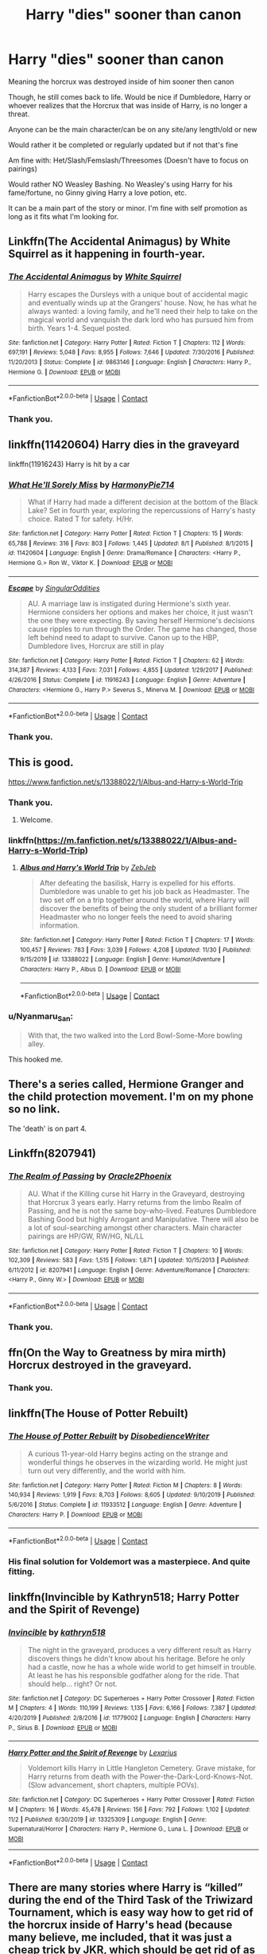 #+TITLE: Harry "dies" sooner than canon

* Harry "dies" sooner than canon
:PROPERTIES:
:Author: NotSoSnarky
:Score: 8
:DateUnix: 1607210918.0
:DateShort: 2020-Dec-06
:FlairText: Request
:END:
Meaning the horcrux was destroyed inside of him sooner then canon

Though, he still comes back to life. Would be nice if Dumbledore, Harry or whoever realizes that the Horcrux that was inside of Harry, is no longer a threat.

Anyone can be the main character/can be on any site/any length/old or new

Would rather it be completed or regularly updated but if not that's fine

Am fine with: Het/Slash/Femslash/Threesomes (Doesn't have to focus on pairings)

Would rather NO Weasley Bashing. No Weasley's using Harry for his fame/fortune, no Ginny giving Harry a love potion, etc.

It can be a main part of the story or minor. I'm fine with self promotion as long as it fits what I'm looking for.


** Linkffn(The Accidental Animagus) by White Squirrel as it happening in fourth-year.
:PROPERTIES:
:Author: SnobbishWizard
:Score: 3
:DateUnix: 1607212296.0
:DateShort: 2020-Dec-06
:END:

*** [[https://www.fanfiction.net/s/9863146/1/][*/The Accidental Animagus/*]] by [[https://www.fanfiction.net/u/5339762/White-Squirrel][/White Squirrel/]]

#+begin_quote
  Harry escapes the Dursleys with a unique bout of accidental magic and eventually winds up at the Grangers' house. Now, he has what he always wanted: a loving family, and he'll need their help to take on the magical world and vanquish the dark lord who has pursued him from birth. Years 1-4. Sequel posted.
#+end_quote

^{/Site/:} ^{fanfiction.net} ^{*|*} ^{/Category/:} ^{Harry} ^{Potter} ^{*|*} ^{/Rated/:} ^{Fiction} ^{T} ^{*|*} ^{/Chapters/:} ^{112} ^{*|*} ^{/Words/:} ^{697,191} ^{*|*} ^{/Reviews/:} ^{5,048} ^{*|*} ^{/Favs/:} ^{8,955} ^{*|*} ^{/Follows/:} ^{7,646} ^{*|*} ^{/Updated/:} ^{7/30/2016} ^{*|*} ^{/Published/:} ^{11/20/2013} ^{*|*} ^{/Status/:} ^{Complete} ^{*|*} ^{/id/:} ^{9863146} ^{*|*} ^{/Language/:} ^{English} ^{*|*} ^{/Characters/:} ^{Harry} ^{P.,} ^{Hermione} ^{G.} ^{*|*} ^{/Download/:} ^{[[http://www.ff2ebook.com/old/ffn-bot/index.php?id=9863146&source=ff&filetype=epub][EPUB]]} ^{or} ^{[[http://www.ff2ebook.com/old/ffn-bot/index.php?id=9863146&source=ff&filetype=mobi][MOBI]]}

--------------

*FanfictionBot*^{2.0.0-beta} | [[https://github.com/FanfictionBot/reddit-ffn-bot/wiki/Usage][Usage]] | [[https://www.reddit.com/message/compose?to=tusing][Contact]]
:PROPERTIES:
:Author: FanfictionBot
:Score: 3
:DateUnix: 1607212314.0
:DateShort: 2020-Dec-06
:END:


*** Thank you.
:PROPERTIES:
:Author: NotSoSnarky
:Score: 2
:DateUnix: 1607212917.0
:DateShort: 2020-Dec-06
:END:


** linkffn(11420604) Harry dies in the graveyard

linkffn(11916243) Harry is hit by a car
:PROPERTIES:
:Author: davidwelch158
:Score: 3
:DateUnix: 1607215018.0
:DateShort: 2020-Dec-06
:END:

*** [[https://www.fanfiction.net/s/11420604/1/][*/What He'll Sorely Miss/*]] by [[https://www.fanfiction.net/u/3164291/HarmonyPie714][/HarmonyPie714/]]

#+begin_quote
  What if Harry had made a different decision at the bottom of the Black Lake? Set in fourth year, exploring the repercussions of Harry's hasty choice. Rated T for safety. H/Hr.
#+end_quote

^{/Site/:} ^{fanfiction.net} ^{*|*} ^{/Category/:} ^{Harry} ^{Potter} ^{*|*} ^{/Rated/:} ^{Fiction} ^{T} ^{*|*} ^{/Chapters/:} ^{15} ^{*|*} ^{/Words/:} ^{65,788} ^{*|*} ^{/Reviews/:} ^{316} ^{*|*} ^{/Favs/:} ^{803} ^{*|*} ^{/Follows/:} ^{1,445} ^{*|*} ^{/Updated/:} ^{8/1} ^{*|*} ^{/Published/:} ^{8/1/2015} ^{*|*} ^{/id/:} ^{11420604} ^{*|*} ^{/Language/:} ^{English} ^{*|*} ^{/Genre/:} ^{Drama/Romance} ^{*|*} ^{/Characters/:} ^{<Harry} ^{P.,} ^{Hermione} ^{G.>} ^{Ron} ^{W.,} ^{Viktor} ^{K.} ^{*|*} ^{/Download/:} ^{[[http://www.ff2ebook.com/old/ffn-bot/index.php?id=11420604&source=ff&filetype=epub][EPUB]]} ^{or} ^{[[http://www.ff2ebook.com/old/ffn-bot/index.php?id=11420604&source=ff&filetype=mobi][MOBI]]}

--------------

[[https://www.fanfiction.net/s/11916243/1/][*/Escape/*]] by [[https://www.fanfiction.net/u/6921337/SingularOddities][/SingularOddities/]]

#+begin_quote
  AU. A marriage law is instigated during Hermione's sixth year. Hermione considers her options and makes her choice, it just wasn't the one they were expecting. By saving herself Hermione's decisions cause ripples to run through the Order. The game has changed, those left behind need to adapt to survive. Canon up to the HBP, Dumbledore lives, Horcrux are still in play
#+end_quote

^{/Site/:} ^{fanfiction.net} ^{*|*} ^{/Category/:} ^{Harry} ^{Potter} ^{*|*} ^{/Rated/:} ^{Fiction} ^{T} ^{*|*} ^{/Chapters/:} ^{62} ^{*|*} ^{/Words/:} ^{314,387} ^{*|*} ^{/Reviews/:} ^{4,133} ^{*|*} ^{/Favs/:} ^{7,031} ^{*|*} ^{/Follows/:} ^{4,855} ^{*|*} ^{/Updated/:} ^{1/29/2017} ^{*|*} ^{/Published/:} ^{4/26/2016} ^{*|*} ^{/Status/:} ^{Complete} ^{*|*} ^{/id/:} ^{11916243} ^{*|*} ^{/Language/:} ^{English} ^{*|*} ^{/Genre/:} ^{Adventure} ^{*|*} ^{/Characters/:} ^{<Hermione} ^{G.,} ^{Harry} ^{P.>} ^{Severus} ^{S.,} ^{Minerva} ^{M.} ^{*|*} ^{/Download/:} ^{[[http://www.ff2ebook.com/old/ffn-bot/index.php?id=11916243&source=ff&filetype=epub][EPUB]]} ^{or} ^{[[http://www.ff2ebook.com/old/ffn-bot/index.php?id=11916243&source=ff&filetype=mobi][MOBI]]}

--------------

*FanfictionBot*^{2.0.0-beta} | [[https://github.com/FanfictionBot/reddit-ffn-bot/wiki/Usage][Usage]] | [[https://www.reddit.com/message/compose?to=tusing][Contact]]
:PROPERTIES:
:Author: FanfictionBot
:Score: 3
:DateUnix: 1607215034.0
:DateShort: 2020-Dec-06
:END:


*** Thank you.
:PROPERTIES:
:Author: NotSoSnarky
:Score: 2
:DateUnix: 1607219341.0
:DateShort: 2020-Dec-06
:END:


** This is good.

[[https://www.fanfiction.net/s/13388022/1/Albus-and-Harry-s-World-Trip]]
:PROPERTIES:
:Author: RaZen_Brandz
:Score: 2
:DateUnix: 1607212090.0
:DateShort: 2020-Dec-06
:END:

*** Thank you.
:PROPERTIES:
:Author: NotSoSnarky
:Score: 3
:DateUnix: 1607212175.0
:DateShort: 2020-Dec-06
:END:

**** Welcome.
:PROPERTIES:
:Author: RaZen_Brandz
:Score: 2
:DateUnix: 1607212232.0
:DateShort: 2020-Dec-06
:END:


*** linkffn([[https://m.fanfiction.net/s/13388022/1/Albus-and-Harry-s-World-Trip]])
:PROPERTIES:
:Author: darkeagle69
:Score: 3
:DateUnix: 1607226036.0
:DateShort: 2020-Dec-06
:END:

**** [[https://www.fanfiction.net/s/13388022/1/][*/Albus and Harry's World Trip/*]] by [[https://www.fanfiction.net/u/10283561/ZebJeb][/ZebJeb/]]

#+begin_quote
  After defeating the basilisk, Harry is expelled for his efforts. Dumbledore was unable to get his job back as Headmaster. The two set off on a trip together around the world, where Harry will discover the benefits of being the only student of a brilliant former Headmaster who no longer feels the need to avoid sharing information.
#+end_quote

^{/Site/:} ^{fanfiction.net} ^{*|*} ^{/Category/:} ^{Harry} ^{Potter} ^{*|*} ^{/Rated/:} ^{Fiction} ^{T} ^{*|*} ^{/Chapters/:} ^{17} ^{*|*} ^{/Words/:} ^{100,457} ^{*|*} ^{/Reviews/:} ^{783} ^{*|*} ^{/Favs/:} ^{3,039} ^{*|*} ^{/Follows/:} ^{4,208} ^{*|*} ^{/Updated/:} ^{11/30} ^{*|*} ^{/Published/:} ^{9/15/2019} ^{*|*} ^{/id/:} ^{13388022} ^{*|*} ^{/Language/:} ^{English} ^{*|*} ^{/Genre/:} ^{Humor/Adventure} ^{*|*} ^{/Characters/:} ^{Harry} ^{P.,} ^{Albus} ^{D.} ^{*|*} ^{/Download/:} ^{[[http://www.ff2ebook.com/old/ffn-bot/index.php?id=13388022&source=ff&filetype=epub][EPUB]]} ^{or} ^{[[http://www.ff2ebook.com/old/ffn-bot/index.php?id=13388022&source=ff&filetype=mobi][MOBI]]}

--------------

*FanfictionBot*^{2.0.0-beta} | [[https://github.com/FanfictionBot/reddit-ffn-bot/wiki/Usage][Usage]] | [[https://www.reddit.com/message/compose?to=tusing][Contact]]
:PROPERTIES:
:Author: FanfictionBot
:Score: 3
:DateUnix: 1607226054.0
:DateShort: 2020-Dec-06
:END:


*** u/Nyanmaru_San:
#+begin_quote
  With that, the two walked into the Lord Bowl-Some-More bowling alley.
#+end_quote

This hooked me.
:PROPERTIES:
:Author: Nyanmaru_San
:Score: 2
:DateUnix: 1607312827.0
:DateShort: 2020-Dec-07
:END:


** There's a series called, Hermione Granger and the child protection movement. I'm on my phone so no link.

The 'death' is on part 4.
:PROPERTIES:
:Author: Blade1301
:Score: 2
:DateUnix: 1607213523.0
:DateShort: 2020-Dec-06
:END:


** Linkffn(8207941)
:PROPERTIES:
:Author: Omeganian
:Score: 2
:DateUnix: 1607223572.0
:DateShort: 2020-Dec-06
:END:

*** [[https://www.fanfiction.net/s/8207941/1/][*/The Realm of Passing/*]] by [[https://www.fanfiction.net/u/2711015/Oracle2Phoenix][/Oracle2Phoenix/]]

#+begin_quote
  AU. What if the Killing curse hit Harry in the Graveyard, destroying that Horcrux 3 years early. Harry returns from the limbo Realm of Passing, and he is not the same boy-who-lived. Features Dumbledore Bashing Good but highly Arrogant and Manipulative. There will also be a lot of soul-searching amongst other characters. Main character pairings are HP/GW, RW/HG, NL/LL
#+end_quote

^{/Site/:} ^{fanfiction.net} ^{*|*} ^{/Category/:} ^{Harry} ^{Potter} ^{*|*} ^{/Rated/:} ^{Fiction} ^{T} ^{*|*} ^{/Chapters/:} ^{10} ^{*|*} ^{/Words/:} ^{102,309} ^{*|*} ^{/Reviews/:} ^{583} ^{*|*} ^{/Favs/:} ^{1,515} ^{*|*} ^{/Follows/:} ^{1,871} ^{*|*} ^{/Updated/:} ^{10/15/2013} ^{*|*} ^{/Published/:} ^{6/11/2012} ^{*|*} ^{/id/:} ^{8207941} ^{*|*} ^{/Language/:} ^{English} ^{*|*} ^{/Genre/:} ^{Adventure/Romance} ^{*|*} ^{/Characters/:} ^{<Harry} ^{P.,} ^{Ginny} ^{W.>} ^{*|*} ^{/Download/:} ^{[[http://www.ff2ebook.com/old/ffn-bot/index.php?id=8207941&source=ff&filetype=epub][EPUB]]} ^{or} ^{[[http://www.ff2ebook.com/old/ffn-bot/index.php?id=8207941&source=ff&filetype=mobi][MOBI]]}

--------------

*FanfictionBot*^{2.0.0-beta} | [[https://github.com/FanfictionBot/reddit-ffn-bot/wiki/Usage][Usage]] | [[https://www.reddit.com/message/compose?to=tusing][Contact]]
:PROPERTIES:
:Author: FanfictionBot
:Score: 1
:DateUnix: 1607223592.0
:DateShort: 2020-Dec-06
:END:


*** Thank you.
:PROPERTIES:
:Author: NotSoSnarky
:Score: 1
:DateUnix: 1607223929.0
:DateShort: 2020-Dec-06
:END:


** ffn(On the Way to Greatness by mira mirth) Horcrux destroyed in the graveyard.
:PROPERTIES:
:Author: Snegurochkaa
:Score: 1
:DateUnix: 1607236292.0
:DateShort: 2020-Dec-06
:END:

*** Thank you.
:PROPERTIES:
:Author: NotSoSnarky
:Score: 1
:DateUnix: 1607236338.0
:DateShort: 2020-Dec-06
:END:


** linkffn(The House of Potter Rebuilt)
:PROPERTIES:
:Author: Gilgamesh-the-epic
:Score: 1
:DateUnix: 1607239975.0
:DateShort: 2020-Dec-06
:END:

*** [[https://www.fanfiction.net/s/11933512/1/][*/The House of Potter Rebuilt/*]] by [[https://www.fanfiction.net/u/1228238/DisobedienceWriter][/DisobedienceWriter/]]

#+begin_quote
  A curious 11-year-old Harry begins acting on the strange and wonderful things he observes in the wizarding world. He might just turn out very differently, and the world with him.
#+end_quote

^{/Site/:} ^{fanfiction.net} ^{*|*} ^{/Category/:} ^{Harry} ^{Potter} ^{*|*} ^{/Rated/:} ^{Fiction} ^{M} ^{*|*} ^{/Chapters/:} ^{8} ^{*|*} ^{/Words/:} ^{140,934} ^{*|*} ^{/Reviews/:} ^{1,919} ^{*|*} ^{/Favs/:} ^{8,703} ^{*|*} ^{/Follows/:} ^{8,605} ^{*|*} ^{/Updated/:} ^{9/10/2019} ^{*|*} ^{/Published/:} ^{5/6/2016} ^{*|*} ^{/Status/:} ^{Complete} ^{*|*} ^{/id/:} ^{11933512} ^{*|*} ^{/Language/:} ^{English} ^{*|*} ^{/Genre/:} ^{Adventure} ^{*|*} ^{/Characters/:} ^{Harry} ^{P.} ^{*|*} ^{/Download/:} ^{[[http://www.ff2ebook.com/old/ffn-bot/index.php?id=11933512&source=ff&filetype=epub][EPUB]]} ^{or} ^{[[http://www.ff2ebook.com/old/ffn-bot/index.php?id=11933512&source=ff&filetype=mobi][MOBI]]}

--------------

*FanfictionBot*^{2.0.0-beta} | [[https://github.com/FanfictionBot/reddit-ffn-bot/wiki/Usage][Usage]] | [[https://www.reddit.com/message/compose?to=tusing][Contact]]
:PROPERTIES:
:Author: FanfictionBot
:Score: 1
:DateUnix: 1607240000.0
:DateShort: 2020-Dec-06
:END:


*** His final solution for Voldemort was a masterpiece. And quite fitting.
:PROPERTIES:
:Author: Nyanmaru_San
:Score: 1
:DateUnix: 1607310302.0
:DateShort: 2020-Dec-07
:END:


** linkffn(Invincible by Kathryn518; Harry Potter and the Spirit of Revenge)
:PROPERTIES:
:Author: horrorshowjack
:Score: 1
:DateUnix: 1607327093.0
:DateShort: 2020-Dec-07
:END:

*** [[https://www.fanfiction.net/s/11779002/1/][*/Invincible/*]] by [[https://www.fanfiction.net/u/4404355/kathryn518][/kathryn518/]]

#+begin_quote
  The night in the graveyard, produces a very different result as Harry discovers things he didn't know about his heritage. Before he only had a castle, now he has a whole wide world to get himself in trouble. At least he has his responsible godfather along for the ride. That should help... right? Or not.
#+end_quote

^{/Site/:} ^{fanfiction.net} ^{*|*} ^{/Category/:} ^{DC} ^{Superheroes} ^{+} ^{Harry} ^{Potter} ^{Crossover} ^{*|*} ^{/Rated/:} ^{Fiction} ^{M} ^{*|*} ^{/Chapters/:} ^{4} ^{*|*} ^{/Words/:} ^{110,199} ^{*|*} ^{/Reviews/:} ^{1,135} ^{*|*} ^{/Favs/:} ^{6,166} ^{*|*} ^{/Follows/:} ^{7,387} ^{*|*} ^{/Updated/:} ^{4/20/2019} ^{*|*} ^{/Published/:} ^{2/8/2016} ^{*|*} ^{/id/:} ^{11779002} ^{*|*} ^{/Language/:} ^{English} ^{*|*} ^{/Characters/:} ^{Harry} ^{P.,} ^{Sirius} ^{B.} ^{*|*} ^{/Download/:} ^{[[http://www.ff2ebook.com/old/ffn-bot/index.php?id=11779002&source=ff&filetype=epub][EPUB]]} ^{or} ^{[[http://www.ff2ebook.com/old/ffn-bot/index.php?id=11779002&source=ff&filetype=mobi][MOBI]]}

--------------

[[https://www.fanfiction.net/s/13325309/1/][*/Harry Potter and the Spirit of Revenge/*]] by [[https://www.fanfiction.net/u/7797372/Lexarius][/Lexarius/]]

#+begin_quote
  Voldemort kills Harry in Little Hangleton Cemetery. Grave mistake, for Harry returns from death with the Power-the-Dark-Lord-Knows-Not.(Slow advancement, short chapters, multiple POVs).
#+end_quote

^{/Site/:} ^{fanfiction.net} ^{*|*} ^{/Category/:} ^{DC} ^{Superheroes} ^{+} ^{Harry} ^{Potter} ^{Crossover} ^{*|*} ^{/Rated/:} ^{Fiction} ^{M} ^{*|*} ^{/Chapters/:} ^{16} ^{*|*} ^{/Words/:} ^{45,478} ^{*|*} ^{/Reviews/:} ^{156} ^{*|*} ^{/Favs/:} ^{792} ^{*|*} ^{/Follows/:} ^{1,102} ^{*|*} ^{/Updated/:} ^{11/2} ^{*|*} ^{/Published/:} ^{6/30/2019} ^{*|*} ^{/id/:} ^{13325309} ^{*|*} ^{/Language/:} ^{English} ^{*|*} ^{/Genre/:} ^{Supernatural/Horror} ^{*|*} ^{/Characters/:} ^{Harry} ^{P.,} ^{Hermione} ^{G.,} ^{Luna} ^{L.} ^{*|*} ^{/Download/:} ^{[[http://www.ff2ebook.com/old/ffn-bot/index.php?id=13325309&source=ff&filetype=epub][EPUB]]} ^{or} ^{[[http://www.ff2ebook.com/old/ffn-bot/index.php?id=13325309&source=ff&filetype=mobi][MOBI]]}

--------------

*FanfictionBot*^{2.0.0-beta} | [[https://github.com/FanfictionBot/reddit-ffn-bot/wiki/Usage][Usage]] | [[https://www.reddit.com/message/compose?to=tusing][Contact]]
:PROPERTIES:
:Author: FanfictionBot
:Score: 1
:DateUnix: 1607327125.0
:DateShort: 2020-Dec-07
:END:


** There are many stories where Harry is “killed” during the end of the Third Task of the Triwizard Tournament, which is easy way how to get rid of the horcrux inside of Harry's head (because many believe, me included, that it was just a cheap trick by JKR, which should be get rid of as soon as possible).

- “The Accidental Animagus by White_Quirrel” linkao3(14078862)
- “Pranking The Tournament by Gardevoir687” linkffn(13132217)

and there are certainly some others I forgot.
:PROPERTIES:
:Author: ceplma
:Score: 1
:DateUnix: 1607239549.0
:DateShort: 2020-Dec-06
:END:

*** [[https://archiveofourown.org/works/14078862][*/The Accidental Animagus/*]] by [[https://www.archiveofourown.org/users/White_Squirrel/pseuds/White_Squirrel][/White_Squirrel/]]

#+begin_quote
  Harry escapes the Dursleys with a unique bout of accidental magic and eventually winds up at the Grangers' house. Now, he has what he always wanted: a loving family---and he'll need their help to take on the magical world and vanquish the dark lord who has pursued him from birth. Years 1-4.
#+end_quote

^{/Site/:} ^{Archive} ^{of} ^{Our} ^{Own} ^{*|*} ^{/Fandom/:} ^{Harry} ^{Potter} ^{-} ^{J.} ^{K.} ^{Rowling} ^{*|*} ^{/Published/:} ^{2018-03-24} ^{*|*} ^{/Completed/:} ^{2018-04-07} ^{*|*} ^{/Words/:} ^{666696} ^{*|*} ^{/Chapters/:} ^{112/112} ^{*|*} ^{/Comments/:} ^{639} ^{*|*} ^{/Kudos/:} ^{1827} ^{*|*} ^{/Bookmarks/:} ^{484} ^{*|*} ^{/Hits/:} ^{75544} ^{*|*} ^{/ID/:} ^{14078862} ^{*|*} ^{/Download/:} ^{[[https://archiveofourown.org/downloads/14078862/The%20Accidental%20Animagus.epub?updated_at=1587092261][EPUB]]} ^{or} ^{[[https://archiveofourown.org/downloads/14078862/The%20Accidental%20Animagus.mobi?updated_at=1587092261][MOBI]]}

--------------

[[https://www.fanfiction.net/s/13132217/1/][*/Pranking The Tournament/*]] by [[https://www.fanfiction.net/u/6295324/Gardevoir687][/Gardevoir687/]]

#+begin_quote
  When Harry learns something that could prove he didn't enter himself into the Triwizard Tournament, he decides to take it once step further and prank everyone in retaliation. However, his prank may have some unforeseen side effects. COMPLETE! Edited as of 11/13/19!
#+end_quote

^{/Site/:} ^{fanfiction.net} ^{*|*} ^{/Category/:} ^{Harry} ^{Potter} ^{*|*} ^{/Rated/:} ^{Fiction} ^{T} ^{*|*} ^{/Chapters/:} ^{14} ^{*|*} ^{/Words/:} ^{59,256} ^{*|*} ^{/Reviews/:} ^{741} ^{*|*} ^{/Favs/:} ^{3,249} ^{*|*} ^{/Follows/:} ^{1,803} ^{*|*} ^{/Updated/:} ^{11/13/2019} ^{*|*} ^{/Published/:} ^{11/27/2018} ^{*|*} ^{/Status/:} ^{Complete} ^{*|*} ^{/id/:} ^{13132217} ^{*|*} ^{/Language/:} ^{English} ^{*|*} ^{/Genre/:} ^{Humor/Friendship} ^{*|*} ^{/Characters/:} ^{Harry} ^{P.,} ^{Hermione} ^{G.,} ^{Luna} ^{L.} ^{*|*} ^{/Download/:} ^{[[http://www.ff2ebook.com/old/ffn-bot/index.php?id=13132217&source=ff&filetype=epub][EPUB]]} ^{or} ^{[[http://www.ff2ebook.com/old/ffn-bot/index.php?id=13132217&source=ff&filetype=mobi][MOBI]]}

--------------

*FanfictionBot*^{2.0.0-beta} | [[https://github.com/FanfictionBot/reddit-ffn-bot/wiki/Usage][Usage]] | [[https://www.reddit.com/message/compose?to=tusing][Contact]]
:PROPERTIES:
:Author: FanfictionBot
:Score: 1
:DateUnix: 1607239566.0
:DateShort: 2020-Dec-06
:END:
